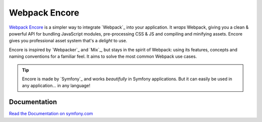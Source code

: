 Webpack Encore
==============

`Webpack Encore`_ is a simpler way to integrate `Webpack`_ into your
application. It *wraps* Webpack, giving you a clean & powerful API
for bundling JavaScript modules, pre-processing CSS & JS and compiling
and minifying assets. Encore gives you professional asset system
that's a *delight* to use.

Encore is inspired by `Webpacker`_ and `Mix`_, but stays in the spirit of
Webpack: using its features, concepts and naming conventions for a familiar
feel. It aims to solve the most common Webpack use cases.

.. tip::

    Encore is made by `Symfony`_ and works *beautifully* in Symfony applications.
    But it can easily be used in any application... in any language!

Documentation
-------------

`Read the Documentation on symfony.com`_

.. _`Read the Documentation on symfony.com`: http://symfony.com/doc/current/encore/index.html
